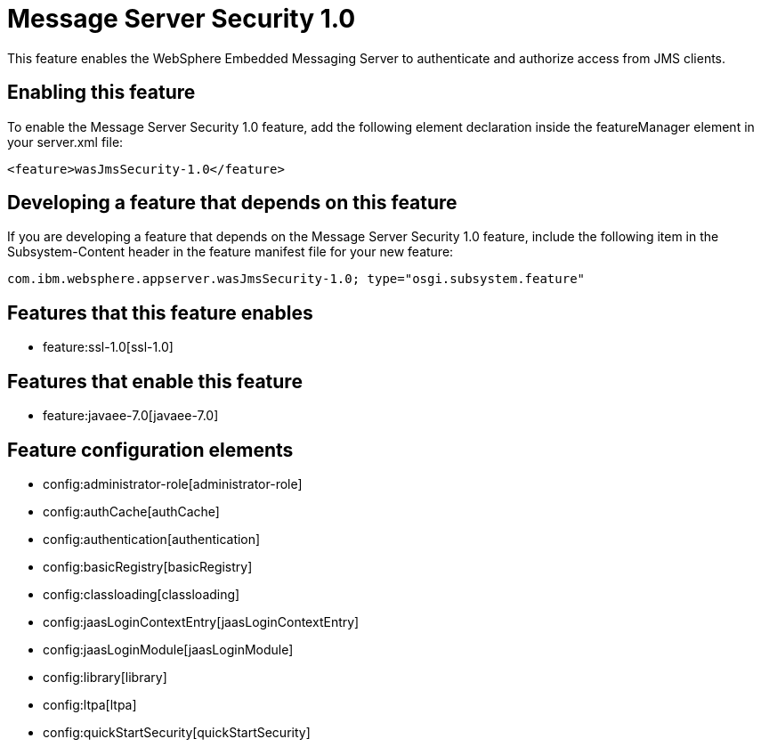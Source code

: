 = Message Server Security 1.0
:nofooter:
This feature enables the WebSphere Embedded Messaging Server to authenticate and authorize access from JMS clients.

== Enabling this feature
To enable the Message Server Security 1.0 feature, add the following element declaration inside the featureManager element in your server.xml file:


----
<feature>wasJmsSecurity-1.0</feature>
----

== Developing a feature that depends on this feature
If you are developing a feature that depends on the Message Server Security 1.0 feature, include the following item in the Subsystem-Content header in the feature manifest file for your new feature:


[source,]
----
com.ibm.websphere.appserver.wasJmsSecurity-1.0; type="osgi.subsystem.feature"
----

== Features that this feature enables
* feature:ssl-1.0[ssl-1.0]

== Features that enable this feature
* feature:javaee-7.0[javaee-7.0]

== Feature configuration elements
* config:administrator-role[administrator-role]
* config:authCache[authCache]
* config:authentication[authentication]
* config:basicRegistry[basicRegistry]
* config:classloading[classloading]
* config:jaasLoginContextEntry[jaasLoginContextEntry]
* config:jaasLoginModule[jaasLoginModule]
* config:library[library]
* config:ltpa[ltpa]
* config:quickStartSecurity[quickStartSecurity]

